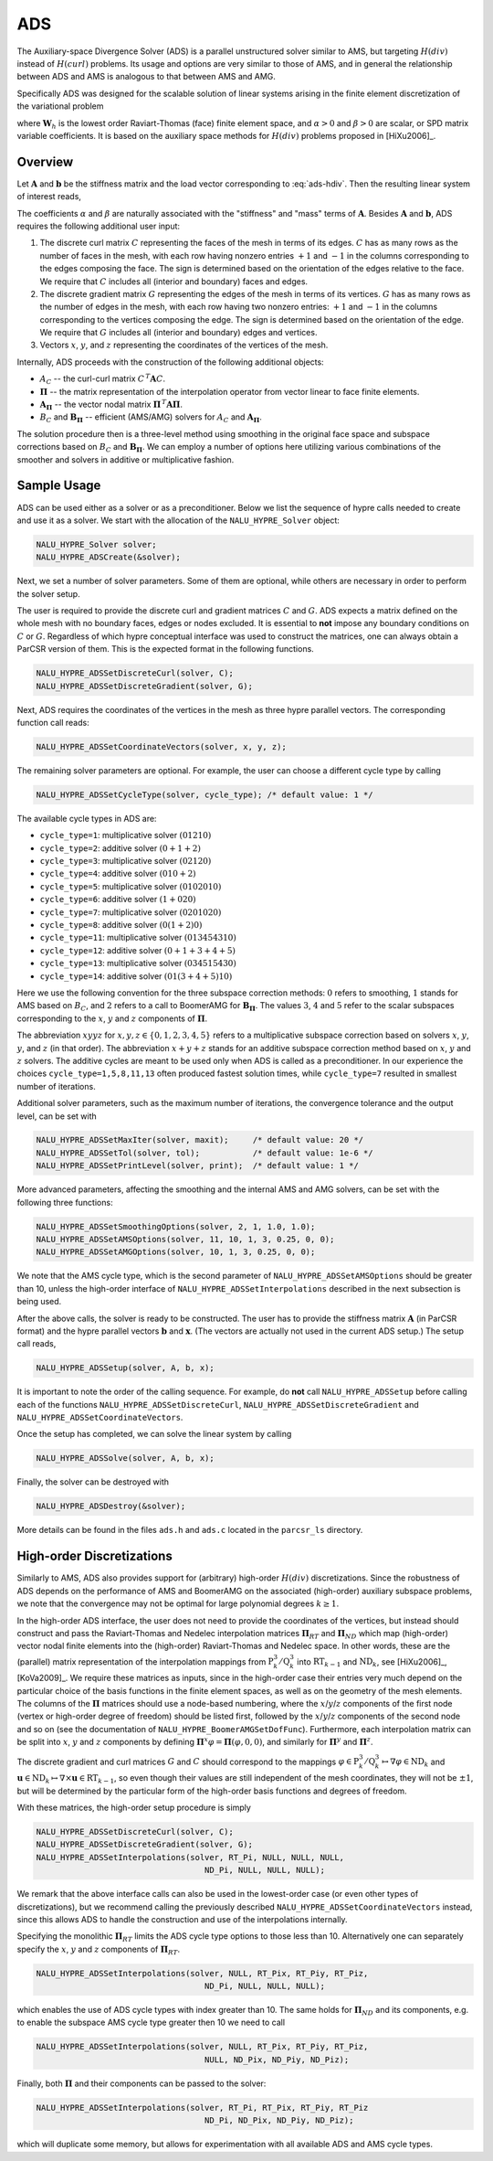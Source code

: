 .. Copyright (c) 1998 Lawrence Livermore National Security, LLC and other
   NALU_HYPRE Project Developers. See the top-level COPYRIGHT file for details.

   SPDX-License-Identifier: (Apache-2.0 OR MIT)


.. _ADS:

ADS
==============================================================================

The Auxiliary-space Divergence Solver (ADS) is a parallel unstructured solver
similar to AMS, but targeting :math:`H(div)` instead of :math:`H(curl)`
problems. Its usage and options are very similar to those of AMS, and in general
the relationship between ADS and AMS is analogous to that between AMS and AMG.

Specifically ADS was designed for the scalable solution of linear systems
arising in the finite element discretization of the variational problem

.. math::
   :label: ads-hdiv

   \mbox{Find } {\mathbf u} \in {\mathbf W}_h \>:\qquad
   (\alpha\, \nabla \cdot {\mathbf u},  \nabla \cdot {\mathbf v}) +
   (\beta\, {\mathbf u},  {\mathbf v}) = ({\mathbf f},  {\mathbf v})\,,
   \qquad \mbox{for all } {\mathbf v} \in {\mathbf W}_h \,,

where :math:`{\mathbf W}_h` is the lowest order Raviart-Thomas (face) finite
element space, and :math:`\alpha>0` and :math:`\beta>0` are scalar, or SPD
matrix variable coefficients.  It is based on the auxiliary space methods for
:math:`H(div)` problems proposed in [HiXu2006]_.


Overview
------------------------------------------------------------------------------

Let :math:`{\mathbf A}` and :math:`{\mathbf b}` be the stiffness matrix and the
load vector corresponding to :eq:`ads-hdiv`. Then the resulting linear system of
interest reads,

.. math::
   :label: ads-hdiv-ls

   {\mathbf A}\, {\mathbf x} = {\mathbf b} \,.

The coefficients :math:`\alpha` and :math:`\beta` are naturally associated with
the "stiffness" and "mass" terms of :math:`{\mathbf A}`.  Besides
:math:`{\mathbf A}` and :math:`{\mathbf b}`, ADS requires the following
additional user input:

#. The discrete curl matrix :math:`C` representing the faces of the mesh in
   terms of its edges. :math:`C` has as many rows as the number of faces in the
   mesh, with each row having nonzero entries :math:`+1` and :math:`-1` in the
   columns corresponding to the edges composing the face. The sign is determined
   based on the orientation of the edges relative to the face.  We require that
   :math:`C` includes all (interior and boundary) faces and edges.

#. The discrete gradient matrix :math:`G` representing the edges of the mesh in
   terms of its vertices. :math:`G` has as many rows as the number of edges in
   the mesh, with each row having two nonzero entries: :math:`+1` and :math:`-1`
   in the columns corresponding to the vertices composing the edge. The sign is
   determined based on the orientation of the edge.  We require that :math:`G`
   includes all (interior and boundary) edges and vertices.

#. Vectors :math:`x`, :math:`y`, and :math:`z` representing the coordinates of
   the vertices of the mesh.

Internally, ADS proceeds with the construction of the following additional objects:

* :math:`A_C` -- the curl-curl matrix :math:`C^{\,T} {\mathbf A} C`.
* :math:`{\mathbf \Pi}` -- the matrix representation of the interpolation
  operator from vector linear to face finite elements.
* :math:`{\mathbf A}_{{\mathbf \Pi}}` -- the vector nodal matrix :math:`{\mathbf
  \Pi}^{\,T} {\mathbf A} {\mathbf \Pi}`.
* :math:`B_C` and :math:`{\mathbf B}_{{\mathbf \Pi}}` -- efficient (AMS/AMG)
  solvers for :math:`A_C` and :math:`{\mathbf A}_{{\mathbf \Pi}}`.

The solution procedure then is a three-level method using smoothing in the
original face space and subspace corrections based on :math:`B_C` and
:math:`{\mathbf B}_{{\mathbf \Pi}}`.  We can employ a number of options here
utilizing various combinations of the smoother and solvers in additive or
multiplicative fashion.


Sample Usage
------------------------------------------------------------------------------

ADS can be used either as a solver or as a preconditioner.  Below we list the
sequence of hypre calls needed to create and use it as a solver. We start with
the allocation of the ``NALU_HYPRE_Solver`` object:

.. code-block:: c
   
   NALU_HYPRE_Solver solver;
   NALU_HYPRE_ADSCreate(&solver);

Next, we set a number of solver parameters. Some of them are optional, while
others are necessary in order to perform the solver setup.

The user is required to provide the discrete curl and gradient matrices
:math:`C` and :math:`G`.  ADS expects a matrix defined on the whole mesh with no
boundary faces, edges or nodes excluded. It is essential to **not** impose any
boundary conditions on :math:`C` or :math:`G`.  Regardless of which hypre
conceptual interface was used to construct the matrices, one can always obtain a
ParCSR version of them. This is the expected format in the following functions.

.. code-block:: c
   
   NALU_HYPRE_ADSSetDiscreteCurl(solver, C);
   NALU_HYPRE_ADSSetDiscreteGradient(solver, G);

Next, ADS requires the coordinates of the vertices in the mesh as three hypre
parallel vectors.  The corresponding function call reads:

.. code-block:: c
   
   NALU_HYPRE_ADSSetCoordinateVectors(solver, x, y, z);

The remaining solver parameters are optional.  For example, the user can choose
a different cycle type by calling

.. code-block:: c
   
   NALU_HYPRE_ADSSetCycleType(solver, cycle_type); /* default value: 1 */

The available cycle types in ADS are:

* ``cycle_type=1``: multiplicative solver :math:`(01210)`
* ``cycle_type=2``: additive solver :math:`(0+1+2)`
* ``cycle_type=3``: multiplicative solver :math:`(02120)`
* ``cycle_type=4``: additive solver :math:`(010+2)`
* ``cycle_type=5``: multiplicative solver :math:`(0102010)`
* ``cycle_type=6``: additive solver :math:`(1+020)`
* ``cycle_type=7``: multiplicative solver :math:`(0201020)`
* ``cycle_type=8``: additive solver :math:`(0(1+2)0)`
* ``cycle_type=11``: multiplicative solver :math:`(013454310)`
* ``cycle_type=12``: additive solver :math:`(0+1+3+4+5)`
* ``cycle_type=13``: multiplicative solver :math:`(034515430)`
* ``cycle_type=14``: additive solver :math:`(01(3+4+5)10)`

Here we use the following convention for the three subspace correction methods:
:math:`0` refers to smoothing, :math:`1` stands for AMS based on :math:`B_C`,
and :math:`2` refers to a call to BoomerAMG for :math:`{\mathbf B}_{{\mathbf
\Pi}}`.  The values :math:`3`, :math:`4` and :math:`5` refer to the scalar
subspaces corresponding to the :math:`x`, :math:`y` and :math:`z` components of
:math:`\mathbf \Pi`.

The abbreviation :math:`xyyz` for :math:`x,y,z \in \{0,1,2,3,4,5\}` refers to a
multiplicative subspace correction based on solvers :math:`x`, :math:`y`,
:math:`y`, and :math:`z` (in that order).  The abbreviation :math:`x+y+z` stands
for an additive subspace correction method based on :math:`x`, :math:`y` and
:math:`z` solvers.  The additive cycles are meant to be used only when ADS is
called as a preconditioner.  In our experience the choices
``cycle_type=1,5,8,11,13`` often produced fastest solution times, while
``cycle_type=7`` resulted in smallest number of iterations.

Additional solver parameters, such as the maximum number of iterations, the
convergence tolerance and the output level, can be set with

.. code-block:: c
   
   NALU_HYPRE_ADSSetMaxIter(solver, maxit);     /* default value: 20 */
   NALU_HYPRE_ADSSetTol(solver, tol);           /* default value: 1e-6 */
   NALU_HYPRE_ADSSetPrintLevel(solver, print);  /* default value: 1 */

More advanced parameters, affecting the smoothing and the internal AMS and AMG
solvers, can be set with the following three functions:

.. code-block:: c
   
   NALU_HYPRE_ADSSetSmoothingOptions(solver, 2, 1, 1.0, 1.0);
   NALU_HYPRE_ADSSetAMSOptions(solver, 11, 10, 1, 3, 0.25, 0, 0);
   NALU_HYPRE_ADSSetAMGOptions(solver, 10, 1, 3, 0.25, 0, 0);

We note that the AMS cycle type, which is the second parameter of
``NALU_HYPRE_ADSSetAMSOptions`` should be greater than 10, unless the high-order
interface of ``NALU_HYPRE_ADSSetInterpolations`` described in the next subsection is
being used.

After the above calls, the solver is ready to be constructed.  The user has to
provide the stiffness matrix :math:`{\mathbf A}` (in ParCSR format) and the
hypre parallel vectors :math:`{\mathbf b}` and :math:`{\mathbf x}`. (The vectors
are actually not used in the current ADS setup.) The setup call reads,

.. code-block:: c
   
   NALU_HYPRE_ADSSetup(solver, A, b, x);

It is important to note the order of the calling sequence. For example, do
**not** call ``NALU_HYPRE_ADSSetup`` before calling each of the functions
``NALU_HYPRE_ADSSetDiscreteCurl``, ``NALU_HYPRE_ADSSetDiscreteGradient`` and
``NALU_HYPRE_ADSSetCoordinateVectors``.

Once the setup has completed, we can solve the linear system by calling

.. code-block:: c
   
   NALU_HYPRE_ADSSolve(solver, A, b, x);

Finally, the solver can be destroyed with

.. code-block:: c
   
   NALU_HYPRE_ADSDestroy(&solver);

More details can be found in the files ``ads.h`` and ``ads.c`` located in the
``parcsr_ls`` directory.


High-order Discretizations
------------------------------------------------------------------------------

Similarly to AMS, ADS also provides support for (arbitrary) high-order
:math:`H(div)` discretizations. Since the robustness of ADS depends on the
performance of AMS and BoomerAMG on the associated (high-order) auxiliary
subspace problems, we note that the convergence may not be optimal for large
polynomial degrees :math:`k \geq 1`.

In the high-order ADS interface, the user does not need to provide the
coordinates of the vertices, but instead should construct and pass the
Raviart-Thomas and Nedelec interpolation matrices :math:`{\mathbf \Pi}_{RT}` and
:math:`{\mathbf \Pi}_{ND}` which map (high-order) vector nodal finite elements
into the (high-order) Raviart-Thomas and Nedelec space. In other words, these
are the (parallel) matrix representation of the interpolation mappings from
:math:`\mathrm{P}_k^3 / \mathrm{Q}_k^3` into :math:`\mathrm{RT}_{k-1}` and
:math:`\mathrm{ND}_k`, see [HiXu2006]_, [KoVa2009]_.  We require these matrices
as inputs, since in the high-order case their entries very much depend on the
particular choice of the basis functions in the finite element spaces, as well
as on the geometry of the mesh elements. The columns of the :math:`{\mathbf
\Pi}` matrices should use a node-based numbering, where the
:math:`x`/:math:`y`/:math:`z` components of the first node (vertex or high-order
degree of freedom) should be listed first, followed by the
:math:`x`/:math:`y`/:math:`z` components of the second node and so on (see the
documentation of ``NALU_HYPRE_BoomerAMGSetDofFunc``). Furthermore, each interpolation
matrix can be split into :math:`x`, :math:`y` and :math:`z` components by
defining :math:`{\mathbf \Pi}^x \varphi = {\mathbf \Pi} (\varphi,0,0)`, and
similarly for :math:`{\mathbf \Pi}^y` and :math:`{\mathbf \Pi}^z`.

The discrete gradient and curl matrices :math:`G` and :math:`C` should
correspond to the mappings :math:`\varphi \in \mathrm{P}_k^3 / \mathrm{Q}_k^3
\mapsto \nabla \varphi \in \mathrm{ND}_k` and :math:`{\mathbf u} \in
\mathrm{ND}_k \mapsto \nabla \times {\mathbf u} \in \mathrm{RT}_{k-1}`, so even
though their values are still independent of the mesh coordinates, they will not
be :math:`\pm 1`, but will be determined by the particular form of the
high-order basis functions and degrees of freedom.

With these matrices, the high-order setup procedure is simply

.. code-block:: c
   
   NALU_HYPRE_ADSSetDiscreteCurl(solver, C);
   NALU_HYPRE_ADSSetDiscreteGradient(solver, G);
   NALU_HYPRE_ADSSetInterpolations(solver, RT_Pi, NULL, NULL, NULL,
                                      ND_Pi, NULL, NULL, NULL);

We remark that the above interface calls can also be used in the lowest-order
case (or even other types of discretizations), but we recommend calling the
previously described ``NALU_HYPRE_ADSSetCoordinateVectors`` instead, since this
allows ADS to handle the construction and use of the interpolations internally.


Specifying the monolithic :math:`{\mathbf \Pi}_{RT}` limits the ADS cycle type
options to those less than 10. Alternatively one can separately specify the
:math:`x`, :math:`y` and :math:`z` components of :math:`{\mathbf \Pi}_{RT}`.

.. code-block:: c
   
   NALU_HYPRE_ADSSetInterpolations(solver, NULL, RT_Pix, RT_Piy, RT_Piz,
                                      ND_Pi, NULL, NULL, NULL);

which enables the use of ADS cycle types with index greater than 10. The same
holds for :math:`{\mathbf \Pi}_{ND}` and its components, e.g. to enable the
subspace AMS cycle type greater then 10 we need to call

.. code-block:: c
   
   NALU_HYPRE_ADSSetInterpolations(solver, NULL, RT_Pix, RT_Piy, RT_Piz,
                                      NULL, ND_Pix, ND_Piy, ND_Piz);

Finally, both :math:`{\mathbf \Pi}` and their components can be passed to the solver:

.. code-block:: c
   
   NALU_HYPRE_ADSSetInterpolations(solver, RT_Pi, RT_Pix, RT_Piy, RT_Piz
                                      ND_Pi, ND_Pix, ND_Piy, ND_Piz);

which will duplicate some memory, but allows for experimentation with all
available ADS and AMS cycle types.

